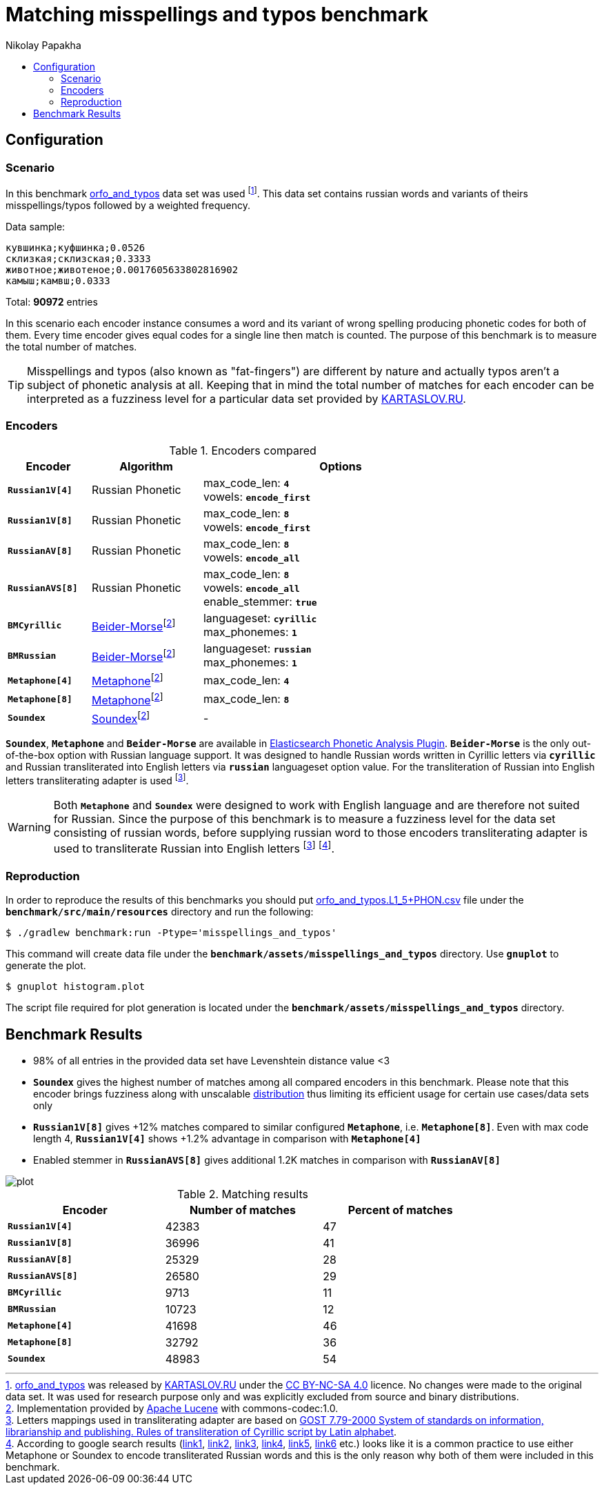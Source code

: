 = Matching misspellings and typos benchmark
Nikolay Papakha
:toc:
:!toc-title:
:toclevels: 4
ifdef::env-github[]
:tip-caption: :bulb:
:note-caption: :paperclip:
:important-caption: :heavy_exclamation_mark:
:caution-caption: :fire:
:warning-caption: :warning:
endif::[]
ifndef::env-github[]
endif::[]

:url-distribution-benchmark: https://github.com/papahigh/elasticsearch-russian-phonetics/blob/master/benchmark/distribution.asciidoc

== Configuration

=== Scenario

In this benchmark link:https://github.com/dkulagin/kartaslov/tree/master/dataset/orfo_and_typos[orfo_and_typos] data set was used
footnote:[link:https://github.com/dkulagin/kartaslov/tree/master/dataset/orfo_and_typos[orfo_and_typos] was released by link:https://kartaslov.ru/[KARTASLOV.RU] under the link:https://creativecommons.org/licenses/by-nc-sa/4.0/[CC BY-NC-SA 4.0] licence.
No changes were made to the original data set. It was used for research purpose only and was explicitly excluded from source and binary distributions.].
This data set contains russian words and variants of theirs misspellings/typos followed by a weighted frequency.

Data sample:
[source,intent=0]
----
кувшинка;куфшинка;0.0526
склизкая;склизская;0.3333
животное;животеное;0.0017605633802816902
камыш;камвш;0.0333
----

Total: *90972* entries

In this scenario each encoder instance consumes a word and its variant of wrong spelling producing phonetic codes for both of them.
Every time encoder gives equal codes for a single line then match is counted.
The purpose of this benchmark is to measure the total number of matches.

[TIP]
====
Misspellings and typos (also known as "fat-fingers") are different by nature
and actually typos aren't a subject of phonetic analysis at all.
Keeping that in mind the total number of matches for each encoder can be interpreted as a fuzziness level for a particular data set provided by link:https://kartaslov.ru/[KARTASLOV.RU].
====

=== Encoders

.Encoders compared
[width="80%",cols="3m,4,10",options="header"]
|=========================================================
|Encoder |Algorithm |Options
|*Russian1V[4]* |Russian Phonetic
| max_code_len: `*4*` +
vowels: `*encode_first*`
|*Russian1V[8]* |Russian Phonetic
| max_code_len: `*8*` +
vowels: `*encode_first*`
|*RussianAV[8]* |Russian Phonetic
| max_code_len: `*8*` +
vowels: `*encode_all*`
|*RussianAVS[8]* |Russian Phonetic
| max_code_len: `*8*` +
vowels: `*encode_all*` +
enable_stemmer: `*true*`
|*BMCyrillic* |link:https://stevemorse.org/phonetics/bmpm.htm[Beider-Morse]footnoteref:[luceneImpl,Implementation provided by link:https://lucene.apache.org/[Apache Lucene] with commons-codec:1.0.]
|languageset: `*cyrillic*` +
max_phonemes: `*1*`
|*BMRussian* |link:https://stevemorse.org/phonetics/bmpm.htm[Beider-Morse]footnoteref:[luceneImpl]
| languageset: `*russian*` +
max_phonemes: `*1*`
|*Metaphone[4]* |link:https://en.wikipedia.org/wiki/Metaphone[Metaphone]footnoteref:[luceneImpl] | max_code_len: `*4*`
|*Metaphone[8]* |link:https://en.wikipedia.org/wiki/Metaphone[Metaphone]footnoteref:[luceneImpl] | max_code_len: `*8*`
|*Soundex* |link:https://en.wikipedia.org/wiki/Soundex[Soundex]footnoteref:[luceneImpl] | -
|=========================================================

`*Soundex*`, `*Metaphone*` and `*Beider-Morse*` are available in link:https://www.elastic.co/guide/en/elasticsearch/plugins/current/analysis-phonetic.html[Elasticsearch Phonetic Analysis Plugin].
`*Beider-Morse*` is the only out-of-the-box option with Russian language support.
It was designed to handle Russian words written in Cyrillic letters via `*cyrillic*` and Russian transliterated into English letters via `*russian*` languageset option value.
For the transliteration of Russian into English letters transliterating adapter is used footnoteref:[translitGost, Letters mappings used in transliterating adapter are based on link:http://gostrf.com/normadata/1/4294816/4294816248.pdf[GOST 7.79-2000 System of standards on information, librarianship and publishing. Rules of transliteration of Cyrillic script by Latin alphabet].].

[WARNING]
====

Both `*Metaphone*` and `*Soundex*` were designed to work with English language and are therefore not suited for Russian.
Since the purpose of this benchmark is to measure a fuzziness level for the data set consisting of russian words,
before supplying russian word to those encoders transliterating adapter is used
to transliterate Russian into English letters footnoteref:[translitGost]
footnote:[According to google search results (link:https://htmlweb.ru/php/example/soundex.php[link1],
link:https://phpclub.ru/talk/threads/%D0%A0%D1%83%D1%81%D1%81%D0%BA%D0%B8%D0%B9-metaphone-%D0%B8-soundex.53056/[link2],
link:https://habr.com/post/28752/[link3],
link:https://habr.com/post/115394/[link4],
link:http://forum.aeroion.ru/topic443.html[link5],
link:https://infostart.ru/public/442217/[link6] etc.)
looks like it is a common practice to use either Metaphone or Soundex to encode transliterated Russian words and
this is the only reason why both of them were included in this benchmark.].
====

=== Reproduction
In order to reproduce the results of this benchmarks you should put link:https://github.com/dkulagin/kartaslov/blob/master/dataset/orfo_and_typos/orfo_and_typos.L1_5%2BPHON.csv[orfo_and_typos.L1_5+PHON.csv]
file under the `*benchmark/src/main/resources*` directory and run the following:

[source,sh]
----
$ ./gradlew benchmark:run -Ptype='misspellings_and_typos'
----

This command will create data file under the `*benchmark/assets/misspellings_and_typos*` directory. Use `*gnuplot*` to generate the plot.

[source,sh]
----
$ gnuplot histogram.plot
----

The script file required for plot generation is located under the `*benchmark/assets/misspellings_and_typos*` directory.

== Benchmark Results

* 98% of all entries in the provided data set have Levenshtein distance value <3
* `*Soundex*` gives the highest number of matches among all compared encoders in this benchmark.
Please note that this encoder brings fuzziness along with unscalable {url-distribution-benchmark}[distribution]
thus limiting its efficient usage for certain use cases/data sets only
* `*Russian1V[8]*` gives +12% matches compared to similar configured `*Metaphone*`, i.e. `*Metaphone[8]*`.
Even with max code length 4, `*Russian1V[4]*` shows +1.2% advantage in comparison with `*Metaphone[4]*`
* Enabled stemmer in `*RussianAVS[8]*` gives additional 1.2K matches in comparison with `*RussianAV[8]*`

image::assets/misspellings_and_typos/plot.png[]

.Matching results
[width="80%",cols="m,>,>",options="header"]
|=========================================================
<.^|Encoder >.^|Number of matches >.^|Percent of matches
|*Russian1V[4]* |42383 |47
|*Russian1V[8]* |36996 |41
|*RussianAV[8]* |25329 |28
|*RussianAVS[8]* |26580 |29
|*BMCyrillic* |9713 |11
|*BMRussian* |10723 |12
|*Metaphone[4]* |41698 |46
|*Metaphone[8]* |32792 |36
|*Soundex* |48983 |54
|=========================================================


